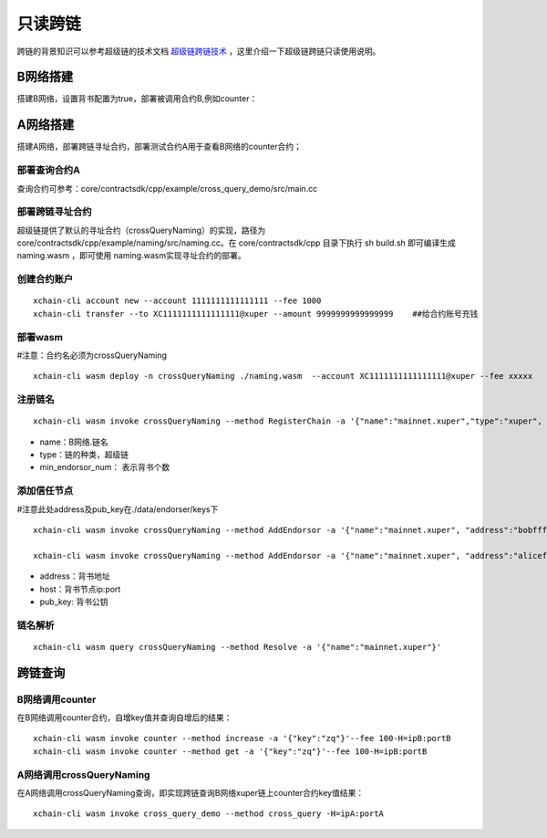 只读跨链
=======================

跨链的背景知识可以参考超级链的技术文档 `超级链跨链技术 <../design_documents/cross_chain.html>`_ ，这里介绍一下超级链跨链只读使用说明。

B网络搭建
--------------

搭建B网络，设置背书配置为true，部署被调用合约B,例如counter：

.. code-block:: go
	:linenos:

	1. xchain.yaml增加配置： enableXEndorser: true
	2. 配置节点背书公私钥，./data/endorser/keys 目录下，增加背书地址及公私钥；

A网络搭建
---------------

搭建A网络，部署跨链寻址合约，部署测试合约A用于查看B网络的counter合约；

部署查询合约A
^^^^^^^^^^^^^^^

查询合约可参考：core/contractsdk/cpp/example/cross_query_demo/src/main.cc

.. code-block:: go
	:linenos:

    DEFINE_METHOD(Hello, cross_query) {
		xchain::Context* ctx = self.context();
		xchain::Response response;
		// 合约SDK 增加cross query方法
		ctx->cross_query("xuper://mainnet.xuper?module=wasm&bcname=xuper&contract_name=counter&method_name=get", {{"key", "zq"}}, &response);
		*ctx->mutable_response() = response;
	}

部署跨链寻址合约
^^^^^^^^^^^^^^^^

超级链提供了默认的寻址合约（crossQueryNaming）的实现，路径为core/contractsdk/cpp/example/naming/src/naming.cc。在 core/contractsdk/cpp 目录下执行 sh build.sh 即可编译生成 naming.wasm ，即可使用 naming.wasm实现寻址合约的部署。

创建合约账户
^^^^^^^^^^^^^^^^
::

    xchain-cli account new --account 1111111111111111 --fee 1000
    xchain-cli transfer --to XC1111111111111111@xuper --amount 9999999999999999    ##给合约账号充钱

部署wasm
^^^^^^^^^^^^^^^^

#注意：合约名必须为crossQueryNaming
::
    xchain-cli wasm deploy -n crossQueryNaming ./naming.wasm  --account XC1111111111111111@xuper --fee xxxxx

注册链名
^^^^^^^^^^^^^^^^^
::

    xchain-cli wasm invoke crossQueryNaming --method RegisterChain -a '{"name":"mainnet.xuper","type":"xuper", "min_endorsor_num":"2"}' --fee 888

- name：B网络.链名
- type：链的种类，超级链
- min_endorsor_num： 表示背书个数

添加信任节点
^^^^^^^^^^^^^^^^^^

#注意此处address及pub_key在./data/endorser/keys下
::

    xchain-cli wasm invoke crossQueryNaming --method AddEndorsor -a '{"name":"mainnet.xuper", "address":"bobfffff", "host":"ip1:port1", "pub_key":"xxxxx"}' --fee 555

    xchain-cli wasm invoke crossQueryNaming --method AddEndorsor -a '{"name":"mainnet.xuper", "address":"alicefffff", "host":"ip2:port2", "pub_key":"yyyyy"}' --fee 555

- address：背书地址
- host：背书节点ip:port
- pub_key: 背书公钥

链名解析
^^^^^^^^^^^^^^^^^^^
::

    xchain-cli wasm query crossQueryNaming --method Resolve -a '{"name":"mainnet.xuper"}'

跨链查询
---------------------

B网络调用counter
^^^^^^^^^^^^^^^^^^^

在B网络调用counter合约，自增key值并查询自增后的结果：
::

    xchain-cli wasm invoke counter --method increase -a '{"key":"zq"}'--fee 100-H=ipB:portB
    xchain-cli wasm invoke counter --method get -a '{"key":"zq"}'--fee 100-H=ipB:portB

A网络调用crossQueryNaming
^^^^^^^^^^^^^^^^^^^^^^^^^^^^^^

在A网络调用crossQueryNaming查询，即实现跨链查询B网络xuper链上counter合约key值结果：
::

    xchain-cli wasm invoke cross_query_demo --method cross_query -H=ipA:portA
